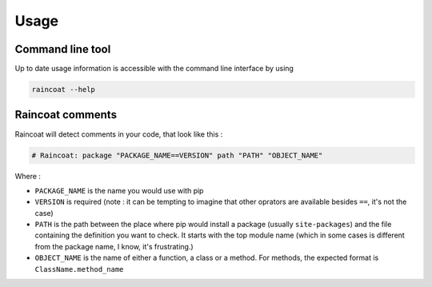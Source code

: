#####
Usage
#####

Command line tool
=================

Up to date usage information is accessible with the command line interface by using

.. code-block:: bash

	raincoat --help


Raincoat comments
=================

Raincoat will detect comments in your code, that look like this :

.. code-block:: python

	# Raincoat: package "PACKAGE_NAME==VERSION" path "PATH" "OBJECT_NAME"

Where :

- ``PACKAGE_NAME`` is the name you would use with pip
- ``VERSION`` is required (note : it can be tempting to imagine that other oprators are available besides ``==``, it's not the case)
- ``PATH`` is the path between the place where pip would install a package (usually ``site-packages``) and the file containing the definition you want to check. It starts with the top module name (which in some cases is different from the package name, I know, it's frustrating.)
- ``OBJECT_NAME`` is the name of either a function, a class or a method. For methods, the expected format is ``ClassName.method_name``
